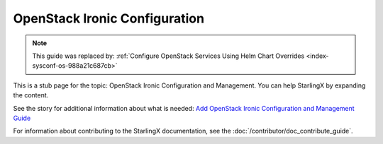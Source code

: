 ==============================
OpenStack Ironic Configuration
==============================

.. note::

   This guide was replaced by:
   :ref:`Configure OpenStack Services Using Helm Chart Overrides <index-sysconf-os-988a21c687cb>`


This is a stub page for the topic: OpenStack Ironic Configuration and Management.
You can help StarlingX by expanding the content.

See the story for additional information about what is needed:
`Add OpenStack Ironic Configuration and Management Guide <https://storyboard.openstack.org/#!/story/2006871>`_

For information about contributing to the StarlingX documentation, see the
:doc:`/contributor/doc_contribute_guide`.

.. contents::
   :local:
   :depth: 1